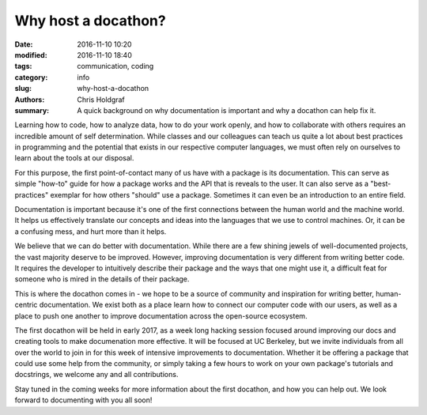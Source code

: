 Why host a docathon?
####################

:date: 2016-11-10 10:20
:modified: 2016-11-10 18:40
:tags: communication, coding
:category: info
:slug: why-host-a-docathon
:authors: Chris Holdgraf
:summary: A quick background on why documentation is important and why a docathon can help fix it.

Learning how to code, how to analyze data, how to do your work openly, and how to collaborate with others requires an incredible amount of self determination. While classes and our colleagues can teach us quite a lot about best practices in programming and the potential that exists in our respective computer languages, we must often rely on ourselves to learn about the tools at our disposal.

For this purpose, the first point-of-contact many of us have with a package is its documentation. This can serve as simple "how-to" guide for how a package works and the API that is reveals to the user. It can also serve as a "best-practices" exemplar for how others "should" use a package. Sometimes it can even be an introduction to an entire field.

Documentation is important because it's one of the first connections between the human world and the machine world. It helps us effectively translate our concepts and ideas into the languages that we use to control machines. Or, it can be a confusing mess, and hurt more than it helps. 

We believe that we can do better with documentation. While there are a few shining jewels of well-documented projects, the vast majority deserve to be improved. However, improving documentation is very different from writing better code. It requires the developer to intuitively describe their package and the ways that one might use it, a difficult feat for someone who is mired in the details of their package.

This is where the docathon comes in - we hope to be a source of community and inspiration for writing better, human-centric documentation. We exist both as a place learn how to connect our computer code with our users, as well as a place to push one another to improve documentation across the open-source ecosystem.

The first docathon will be held in early 2017, as a week long hacking session focused around improving our docs and creating tools to make documenation more effective. It will be focused at UC Berkeley, but we invite individuals from all over the world to join in for this week of intensive improvements to documentation. Whether it be offering a package that could use some help from the community, or simply taking a few hours to work on your own package's tutorials and docstrings, we welcome any and all contributions.

Stay tuned in the coming weeks for more information about the first docathon, and how you can help out. We look forward to documenting with you all soon!
